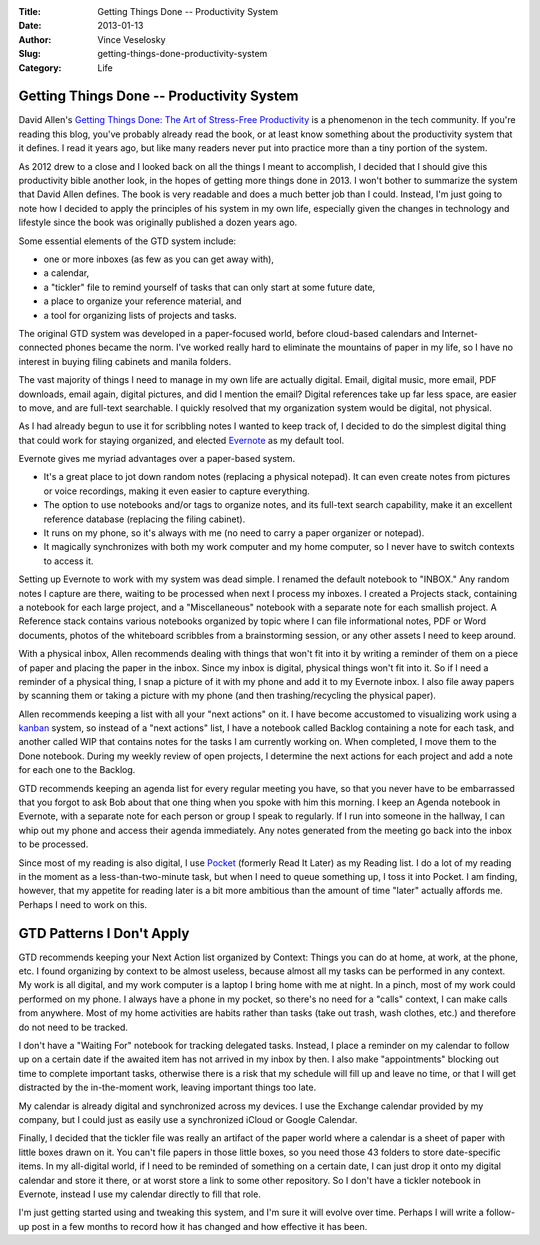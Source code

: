 :Title: Getting Things Done -- Productivity System
:Date: 2013-01-13
:Author: Vince Veselosky
:Slug: getting-things-done-productivity-system
:Category: Life

Getting Things Done -- Productivity System
============================================

.. |workflow| image:: http://ecx.images-amazon.com/images/I/51Xjz6jqpDL.jpg
  :alt: Workflow diagram from "Getting Things Done"
  :target: http://www.amazon.com/gp/customer-media/permalink/mo2QYPCOXBT1FMY/0142000280/ref=cm_ciu_images_pl_link

|workflow| David Allen's `Getting Things Done: The Art of Stress-Free
Productivity`_ is a phenomenon in the tech community. If you're reading this blog,
you've probably already read the book, or at least know something about
the productivity system that it defines. I read it years ago, but like
many readers never put into practice more than a tiny portion of the
system.

As 2012 drew to a close and I looked back on all the things I meant to
accomplish, I decided that I should give this productivity bible another
look, in the hopes of getting more things done in 2013. I won't bother
to summarize the system that David Allen defines. The book is very
readable and does a much better job than I could. Instead, I'm just
going to note how I decided to apply the principles of his system in my
own life, especially given the changes in technology and lifestyle since
the book was originally published a dozen years ago.

Some essential elements of the GTD system include:

-   one or more inboxes (as few as you can get away with),
-   a calendar,
-   a "tickler" file to remind yourself of tasks that can only start at
    some future date,
-   a place to organize your reference material, and
-   a tool for organizing lists of projects and tasks.

The original GTD system was developed in a paper-focused world, before
cloud-based calendars and Internet-connected phones became the norm.
I've worked really hard to eliminate the mountains of paper in my life,
so I have no interest in buying filing cabinets and manila folders.

The vast majority of things I need to manage in my own life are actually
digital. Email, digital music, more email, PDF downloads, email again,
digital pictures, and did I mention the email? Digital references take
up far less space, are easier to move, and are full-text searchable. I
quickly resolved that my organization system would be digital, not
physical.

As I had already begun to use it for scribbling notes I wanted to keep
track of, I decided to do the simplest digital thing that could work for
staying organized, and elected `Evernote`_ as my default tool.

Evernote gives me myriad advantages over a paper-based system.

-   It's a great place to jot down random notes (replacing a physical
    notepad). It can even create notes from pictures or voice
    recordings, making it even easier to capture everything.
-   The option to use notebooks and/or tags to organize notes, and its
    full-text search capability, make it an excellent reference database
    (replacing the filing cabinet).
-   It runs on my phone, so it's always with me (no need to carry a
    paper organizer or notepad).
-   It magically synchronizes with both my work computer and my home
    computer, so I never have to switch contexts to access it.

Setting up Evernote to work with my system was dead simple. I renamed
the default notebook to "INBOX." Any random notes I capture are there,
waiting to be processed when next I process my inboxes. I created a
Projects stack, containing a notebook for each large project, and a
"Miscellaneous" notebook with a separate note for each smallish project.
A Reference stack contains various notebooks organized by topic where I
can file informational notes, PDF or Word documents, photos of the
whiteboard scribbles from a brainstorming session, or any other assets I
need to keep around.

With a physical inbox, Allen recommends dealing with things that won't
fit into it by writing a reminder of them on a piece of paper and
placing the paper in the inbox. Since my inbox is digital, physical
things won't fit into it. So if I need a reminder of a physical thing, I
snap a picture of it with my phone and add it to my Evernote inbox. I
also file away papers by scanning them or taking a picture with my phone
(and then trashing/recycling the physical paper).

Allen recommends keeping a list with all your "next actions" on it. I
have become accustomed to visualizing work using a `kanban`_ system, so
instead of a "next actions" list, I have a notebook called Backlog
containing a note for each task, and another called WIP that contains
notes for the tasks I am currently working on. When completed, I move
them to the Done notebook. During my weekly review of open projects, I
determine the next actions for each project and add a note for each one
to the Backlog.

GTD recommends keeping an agenda list for every regular meeting you
have, so that you never have to be embarrassed that you forgot to ask
Bob about that one thing when you spoke with him this morning. I keep an
Agenda notebook in Evernote, with a separate note for each person or
group I speak to regularly. If I run into someone in the hallway, I can
whip out my phone and access their agenda immediately. Any notes
generated from the meeting go back into the inbox to be processed.

Since most of my reading is also digital, I use `Pocket`_ (formerly
Read It Later) as my Reading list. I do a lot of my reading in the
moment as a less-than-two-minute task, but when I need to queue
something up, I toss it into Pocket. I am finding, however, that my
appetite for reading later is a bit more ambitious than the amount of
time "later" actually affords me. Perhaps I need to work on this.

GTD Patterns I Don't Apply
===================================
GTD recommends keeping your Next Action list organized by Context:
Things you can do at home, at work, at the phone, etc. I found
organizing by context to be almost useless, because almost all my tasks
can be performed in any context. My work is all digital, and my work
computer is a laptop I bring home with me at night. In a pinch, most of
my work could performed on my phone. I always have a phone in my pocket,
so there's no need for a "calls" context, I can make calls from
anywhere. Most of my home activities are habits rather than tasks (take
out trash, wash clothes, etc.) and therefore do not need to be tracked.

I don't have a "Waiting For" notebook for tracking delegated tasks.
Instead, I place a reminder on my calendar to follow up on a certain
date if the awaited item has not arrived in my inbox by then. I also
make "appointments" blocking out time to complete important tasks,
otherwise there is a risk that my schedule will fill up and leave no
time, or that I will get distracted by the in-the-moment work, leaving
important things too late.

My calendar is already digital and synchronized across my devices. I use
the Exchange calendar provided by my company, but I could just as easily
use a synchronized iCloud or Google Calendar.

Finally, I decided that the tickler file was really an artifact of the
paper world where a calendar is a sheet of paper with little boxes drawn
on it. You can't file papers in those little boxes, so you need those 43
folders to store date-specific items. In my all-digital world, if I need
to be reminded of something on a certain date, I can just drop it onto
my digital calendar and store it there, or at worst store a link to some
other repository. So I don't have a tickler notebook in Evernote,
instead I use my calendar directly to fill that role.

I'm just getting started using and tweaking this system, and I'm sure it
will evolve over time. Perhaps I will write a follow-up post in a few
months to record how it has changed and how effective it has been.

.. _Getting Things Done\: The Art of Stress-Free Productivity: http://www.amazon.com/gp/product/0142000280/ref=as_li_ss_tl?ie=UTF8&tag=controlescape-20&linkCode=as2&camp=1789&creative=390957&creativeASIN=0142000280
.. _Evernote: https://evernote.com/
.. _kanban: http://en.wikipedia.org/wiki/Kanban_board
.. _Pocket: http://getpocket.com/
